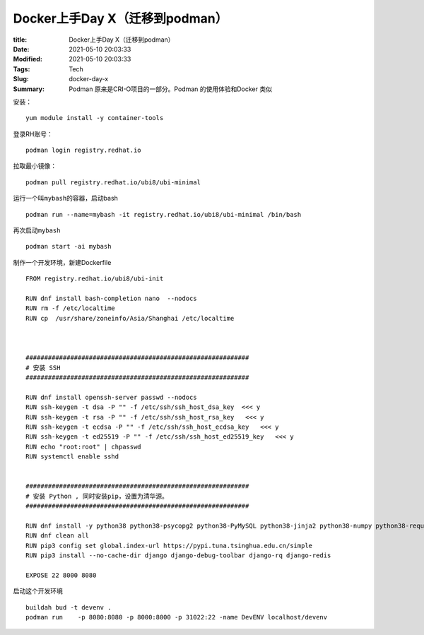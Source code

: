 Docker上手Day X（迁移到podman）
###############################

:title: Docker上手Day X（迁移到podman）
:Date: 2021-05-10 20:03:33
:Modified: 2021-05-10 20:03:33
:Tags: Tech
:Slug: docker-day-x
:Summary: Podman 原来是CRI-O项目的一部分。Podman 的使用体验和Docker 类似


安装：

::

   yum module install -y container-tools

登录RH账号：

::

   podman login registry.redhat.io

拉取最小镜像：

::

   podman pull registry.redhat.io/ubi8/ubi-minimal

运行一个叫\ ``mybash``\ 的容器，启动bash

::

   podman run --name=mybash -it registry.redhat.io/ubi8/ubi-minimal /bin/bash

再次启动\ ``mybash``

::

   podman start -ai mybash

制作一个开发环境，新建Dockerfile

::

   FROM registry.redhat.io/ubi8/ubi-init

   RUN dnf install bash-completion nano  --nodocs
   RUN rm -f /etc/localtime
   RUN cp  /usr/share/zoneinfo/Asia/Shanghai /etc/localtime



   ############################################################
   # 安装 SSH
   ############################################################

   RUN dnf install openssh-server passwd --nodocs
   RUN ssh-keygen -t dsa -P "" -f /etc/ssh/ssh_host_dsa_key  <<< y
   RUN ssh-keygen -t rsa -P "" -f /etc/ssh/ssh_host_rsa_key   <<< y
   RUN ssh-keygen -t ecdsa -P "" -f /etc/ssh/ssh_host_ecdsa_key   <<< y
   RUN ssh-keygen -t ed25519 -P "" -f /etc/ssh/ssh_host_ed25519_key   <<< y
   RUN echo "root:root" | chpasswd
   RUN systemctl enable sshd


   ############################################################
   # 安装 Python , 同时安装pip，设置为清华源。
   ############################################################

   RUN dnf install -y python38 python38-psycopg2 python38-PyMySQL python38-jinja2 python38-numpy python38-requests python38-scipy python38-setuptools python38-pip
   RUN dnf clean all
   RUN pip3 config set global.index-url https://pypi.tuna.tsinghua.edu.cn/simple
   RUN pip3 install --no-cache-dir django django-debug-toolbar django-rq django-redis 

   EXPOSE 22 8000 8080 

启动这个开发环境

::

   buildah bud -t devenv .
   podman run    -p 8080:8080 -p 8000:8000 -p 31022:22 -name DevENV localhost/devenv
